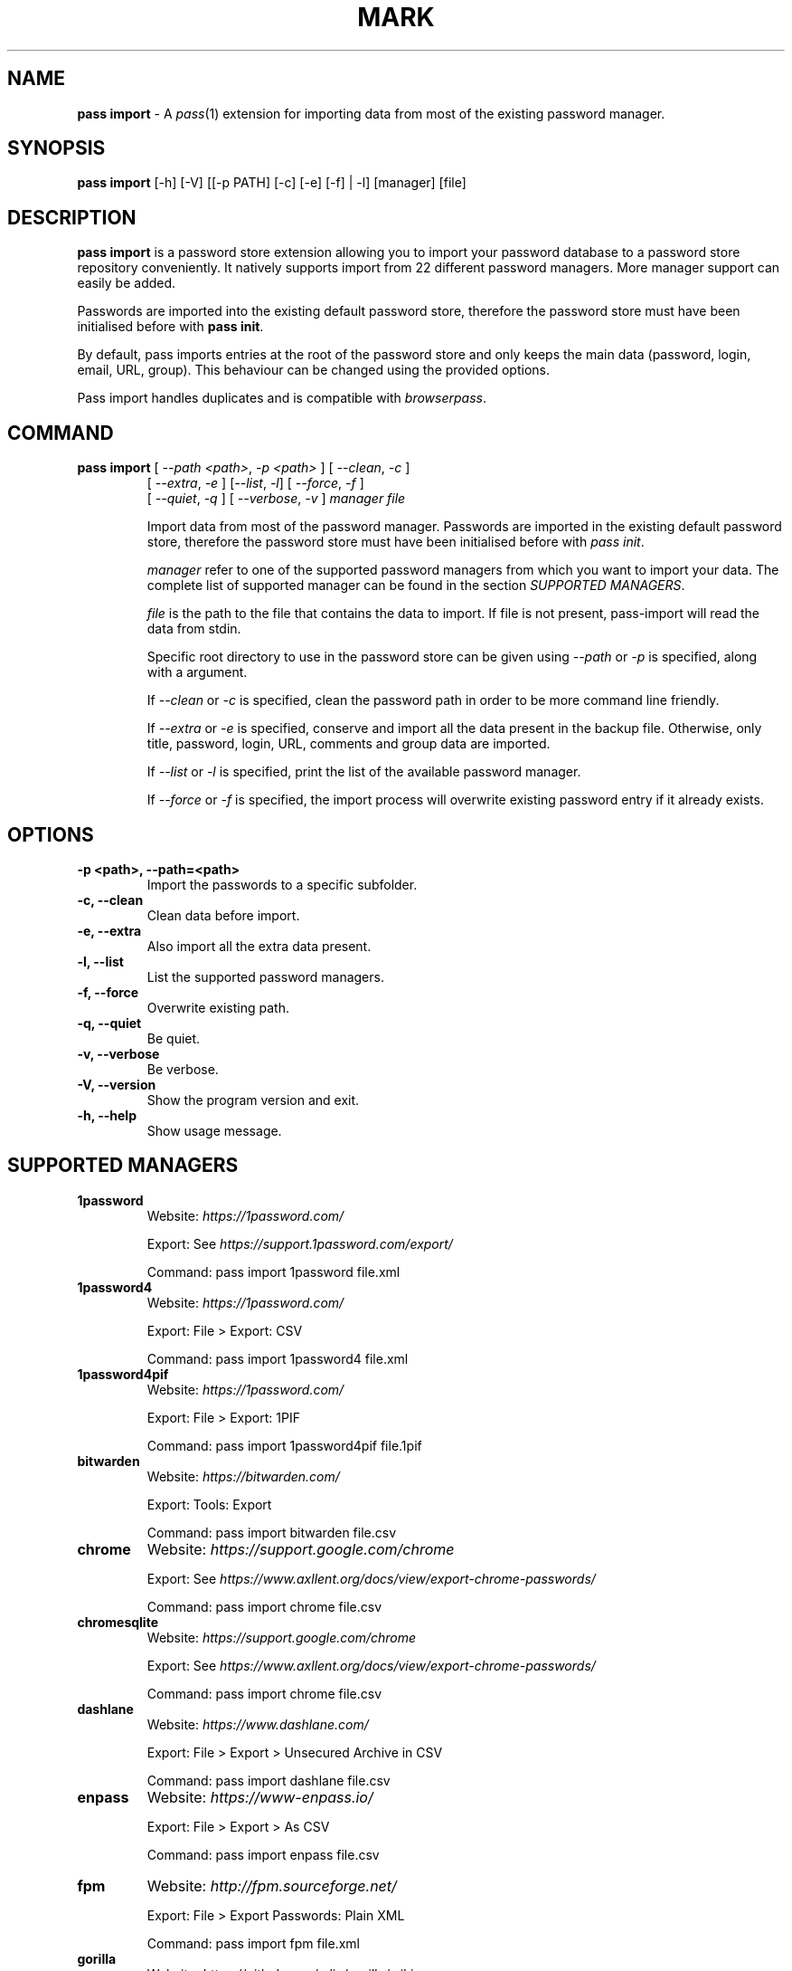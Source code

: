 .TH MARK 1 "July 2018" "pass-import"

.SH NAME
\fBpass import\fP - A \fIpass\fP(1) extension for importing data from most of
the existing password manager.


.SH SYNOPSIS
\fBpass import\fP [-h] [-V] [[-p PATH] [-c] [-e] [-f] | -l] [manager] [file]

.SH DESCRIPTION
\fBpass import\fP is a password store extension allowing you to import your
password database to a password store repository conveniently. It natively
supports import from 22 different password managers. More manager support can
easily be added.

Passwords are imported into the existing default password store, therefore
the password store must have been initialised before with \fBpass init\fP.

By default, pass imports entries at the root of the password store and only
keeps the main data (password, login, email, URL, group). This behaviour can be
changed using the provided options.

Pass import handles duplicates and is compatible with \fIbrowserpass\fP.

.SH COMMAND
.TP
\fBpass import\fP [ \fI--path <path>\fP, \fI-p <path>\fP ] [ \fI--clean\fP, \fI-c\fP ]
     [ \fI--extra\fP, \fI-e\fP ] [\fI--list\fP, \fI-l\fP] [ \fI--force\fP, \fI-f\fP ]
     [ \fI--quiet\fP, \fI-q\fP ] [ \fI--verbose\fP, \fI-v\fP ] \fImanager\fP \fIfile\fP

Import data from most of the password manager. Passwords are imported in the
existing default password store, therefore the password store must have been
initialised before with \fIpass init\fP.

.I manager
refer to one of the supported password managers from which you want to import
your data. The complete list of supported manager can be found in the section
\fISUPPORTED MANAGERS\fP.

.I file
is the path to the file that contains the data to import. If file is not
present, pass-import will read the data from stdin.

Specific root directory to use in the password store can be given using
\fI--path\fP or \fI-p\fP is specified, along with a argument.

If \fI--clean\fP or \fI-c\fP is specified, clean the password path in order to
be more command line friendly.

If \fI--extra\fP or \fI-e\fP is specified, conserve and import all the data
present in the backup file. Otherwise, only title, password, login, URL,
comments and group data are imported.

If \fI--list\fP or \fI-l\fP is specified, print the list of the available
password manager.

If \fI--force\fP or \fI-f\fP is specified, the import process will overwrite
existing password entry if it already exists.


.SH OPTIONS

.TP
\fB\-p <path>\fB, \-\-path=<path>\fR
Import the passwords to a specific subfolder.

.TP
\fB\-c\fB, \-\-clean\fR
Clean data before import.

.TP
\fB\-e\fB, \-\-extra\fR
Also import all the extra data present.

.TP
\fB\-l\fB, \-\-list\fR
List the supported password managers.

.TP
\fB\-f\fB, \-\-force\fR
Overwrite existing path.

.TP
\fB\-q\fB, \-\-quiet\fR
Be quiet.

.TP
\fB\-v\fB, \-\-verbose\fR
Be verbose.

.TP
\fB\-V\fB, \-\-version\fR
Show the program version and exit.

.TP
\fB\-h\fB, \-\-help\fR
Show usage message.


.SH SUPPORTED MANAGERS
.TP
\fB1password\fP
Website: \fIhttps://1password.com/\fP

Export: See \fIhttps://support.1password.com/export/\fP

Command: pass import 1password file.xml

.TP
\fB1password4\fP
Website: \fIhttps://1password.com/\fP

Export: File > Export: CSV

Command: pass import 1password4 file.xml

.TP
\fB1password4pif\fP
Website: \fIhttps://1password.com/\fP

Export: File > Export: 1PIF

Command: pass import 1password4pif file.1pif

.TP
\fBbitwarden\fP
Website: \fIhttps://bitwarden.com/\fP

Export: Tools: Export

Command: pass import bitwarden file.csv

.TP
\fBchrome\fP
Website: \fIhttps://support.google.com/chrome\fP

Export: See \fIhttps://www.axllent.org/docs/view/export-chrome-passwords/\fP

Command: pass import chrome file.csv

.TP
\fBchromesqlite\fP
Website: \fIhttps://support.google.com/chrome\fP

Export: See \fIhttps://www.axllent.org/docs/view/export-chrome-passwords/\fP

Command: pass import chrome file.csv

.TP
\fBdashlane\fP
Website: \fIhttps://www.dashlane.com/\fP

Export: File > Export > Unsecured Archive in CSV

Command: pass import dashlane file.csv

.TP
\fBenpass\fP
Website: \fIhttps://www-enpass.io/\fP

Export: File > Export > As CSV

Command: pass import enpass file.csv

.TP
\fBfpm\fP
Website: \fIhttp://fpm.sourceforge.net/\fP

Export: File > Export Passwords: Plain XML

Command: pass import fpm file.xml

.TP
\fBgorilla\fP
Website: \fIhttps://github.com/zdia/gorilla/wiki\fP

Export: File > Export: Yes: CSV Files

Command: pass import gorilla file.xml

.TP
\fBkedpm\fP
Website: \fIhttp://kedpm.sourceforge.net/\fP

Export: File > Export Passwords: Plain XML

Command: pass import kedpm file.xml

.TP
\fBkeepass\fP
Website: \fIhttps://www.keepass.info\fP

Export: File > Export > Keepass2 (XML)

Command: pass import keepass file.xml

.TP
\fBkeepasscsv\fP
Website: \fIhttps://www.keepass.info\fP

Export: File > Export > Keepass (CSV)

Command: pass import keepasscsv file.csv

.TP
\fBkeepassx\fP
Website: \fIhttps://www.keepassx.org/\fP

Export: File > Export to > Keepass XML File

Command: pass import keepassx file.xml

.TP
\fBkeepassx2\fP
Website: \fIhttps://www.keepassx.org/\fP

Export: Database > Export to CSV File

Command: pass import keepassx2 file.csv

.TP
\fBkeepassxc\fP
Website: \fIhttps://keepassxc.org/\fP

Export: Database > Export to CSV File

Command: pass import keepassxc file.csv

.TP
\fBlastpass\fP
Website: \fIhttps://www.lastpass.com/\fP

Export: More Options > Advanced > Export

Command: pass import lastpass file.csv

.TP
\fBnetworkmanager\fP
Website: \fIhttps://wiki.gnome.org/Projects/NetworkManager\fP

Support import from the installed network configuration but also from specific
directory of networkmanger configuration file and from given file.

Command: pass import networkmanager

From directory of ini file: pass import networkmanager dir/

From ini file: pass import networkmanager file.ini

.TP
\fBpasswordexporter\fP
Website: \fIhttps://github.com/kspearrin/ff-password-exporter\fP

Export: Export File Format > CSV

Command: pass import passwordexporter file.csv

.TP
\fBpwsafe\fP
Website: \fIhttps://pwsafe.org/\fP

Export: File > Export To > XML Format

Command: pass import pwsafe file.xml

.TP
\fBrevelation\fP
Website: \fIhttps://revelation.olasagasti.info/\fP

Export: File > Export: XML

Command: pass import revelation file.xml

.TP
\fBroboform\fP
Website: \fIhttps://www.roboform.com/\fP

Export: Roboform > Options > Data & Sync > Export To: CSV file

Command: pass import roboform file.xml


.SH EXAMPLES

.TP
Import password from KeePass
.B zx2c4@laptop ~ $ pass import keepass keepass.xml
.br
(*) Importing passwords from keepass
.br
 .  File: keepass.xml
.br
 .  Number of password imported: 6
.br
 .  Passwords imported:
.br
       Social/mastodon.social
.br
       Social/twitter.com
.br
       Social/news.ycombinator.com
.br
       Servers/ovh.com
.br
       Servers/ovh.com0
.br
       Bank/aib

.TP
Import password to a different password store
.B zx2c4@laptop ~ $ export PASSWORD_STORE_DIR="~/.mypassword-store"
.br
.B zx2c4@laptop ~ $ pass init <gpg-id>
.br
.B zx2c4@laptop ~ $ pass import keepass keepass.xml

.TP
Import password to a subfolder
.B zx2c4@laptop ~ $ pass import keepass keepass.xml -p Import/
.br
(*) Importing passwords from keepass
.br
 .  File: keepass.xml
.br
 .  Root path: Import
.br
 .  Number of password imported: 6
.br
 .  Passwords imported:
.br
      Import/Social/mastodon.social
.br
      Import/Social/twitter.com
.br
      Import/Social/news.ycombinator.com
.br
      Import/Servers/ovh.com
.br
      Import/Servers/ovh.com0
.br
      Import/Bank/aib


.SH SECURITY CONSIDERATION

.TP
Passwords should generally not be written in a plain text form on the drive. Therefore when possible you should pipe your passwords to pass import:

.B zx2c4@laptop ~ $ my_password_manger_export_cmd | pass import keepass

.TP
Otherwise, if your password manager does not have this command line option, you should take care of securely removing the plain text password database:

.B zx2c4@laptop ~ $ pass import lastpass data.csv
.br
.B zx2c4@laptop ~ $ srm data.csv

.TP
You might also want to update the passwords imported using \fBpass update(1)\fP.


.SH SEE ALSO
.BR pass(1),
.BR pass-tomb(1),
.BR pass-update(1),
.BR pass-otp(1),
.BR pass-audit(1).


.SH AUTHORS
.B pass import
was written by
.MT alexandre@pujol.io
Alexandre Pujol
.ME .


.SH COPYING
This program is free software: you can redistribute it and/or modify
it under the terms of the GNU General Public License as published by
the Free Software Foundation, either version 3 of the License, or
(at your option) any later version.

This program is distributed in the hope that it will be useful,
but WITHOUT ANY WARRANTY; without even the implied warranty of
MERCHANTABILITY or FITNESS FOR A PARTICULAR PURPOSE.  See the
GNU General Public License for more details.

You should have received a copy of the GNU General Public License
along with this program.  If not, see <http://www.gnu.org/licenses/>.
